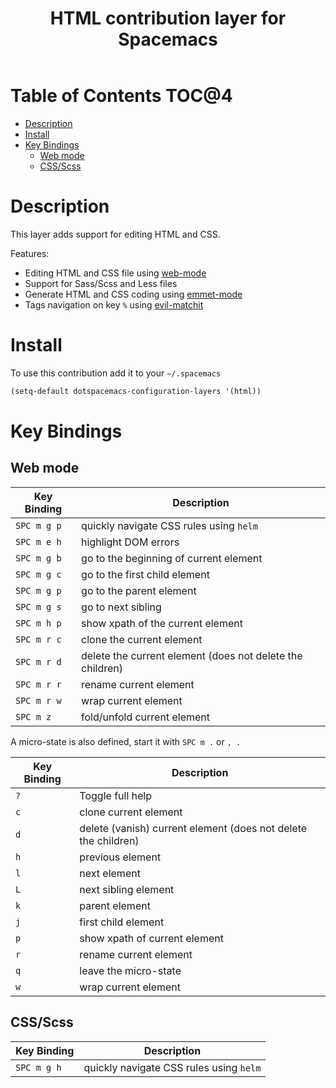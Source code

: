 #+TITLE: HTML contribution layer for Spacemacs

[[file:img/html.png]]

* Table of Contents                                                   :TOC@4:
 - [[#description][Description]]
 - [[#install][Install]]
 - [[#key-bindings][Key Bindings]]
     - [[#web-mode][Web mode]]
     - [[#cssscss][CSS/Scss]]

* Description

This layer adds support for editing HTML and CSS.

Features:
- Editing HTML and CSS file using [[http://web-mode.org/][web-mode]]
- Support for Sass/Scss and Less files
- Generate HTML and CSS coding using [[https://github.com/smihica/emmet-mode][emmet-mode]]
- Tags navigation on key =%= using [[https://github.com/redguardtoo/evil-matchit][evil-matchit]]

* Install

To use this contribution add it to your =~/.spacemacs=

#+BEGIN_SRC emacs-lisp
  (setq-default dotspacemacs-configuration-layers '(html))
#+END_SRC

* Key Bindings

** Web mode

| Key Binding | Description                                               |
|-------------+-----------------------------------------------------------|
| ~SPC m g p~ | quickly navigate CSS rules using =helm=                   |
| ~SPC m e h~ | highlight DOM errors                                      |
| ~SPC m g b~ | go to the beginning of current element                    |
| ~SPC m g c~ | go to the first child element                             |
| ~SPC m g p~ | go to the parent element                                  |
| ~SPC m g s~ | go to next sibling                                        |
| ~SPC m h p~ | show xpath of the current element                         |
| ~SPC m r c~ | clone the current element                                 |
| ~SPC m r d~ | delete the current element (does not delete the children) |
| ~SPC m r r~ | rename current element                                    |
| ~SPC m r w~ | wrap current element                                      |
| ~SPC m z~   | fold/unfold current element                               |

A micro-state is also defined, start it with ~SPC m .~ or ~, .~

| Key Binding | Description                                                    |
|-------------+----------------------------------------------------------------|
| ~?~         | Toggle full help                                               |
| ~c~         | clone current element                                          |
| ~d~         | delete (vanish) current element (does not delete the children) |
| ~h~         | previous element                                               |
| ~l~         | next element                                                   |
| ~L~         | next sibling element                                           |
| ~k~         | parent element                                                 |
| ~j~         | first child element                                            |
| ~p~         | show xpath of current element                                  |
| ~r~         | rename current element                                         |
| ~q~         | leave the micro-state                                          |
| ~w~         | wrap current element                                           |

** CSS/Scss

| Key Binding | Description                             |
|-------------+-----------------------------------------|
| ~SPC m g h~ | quickly navigate CSS rules using =helm= |
